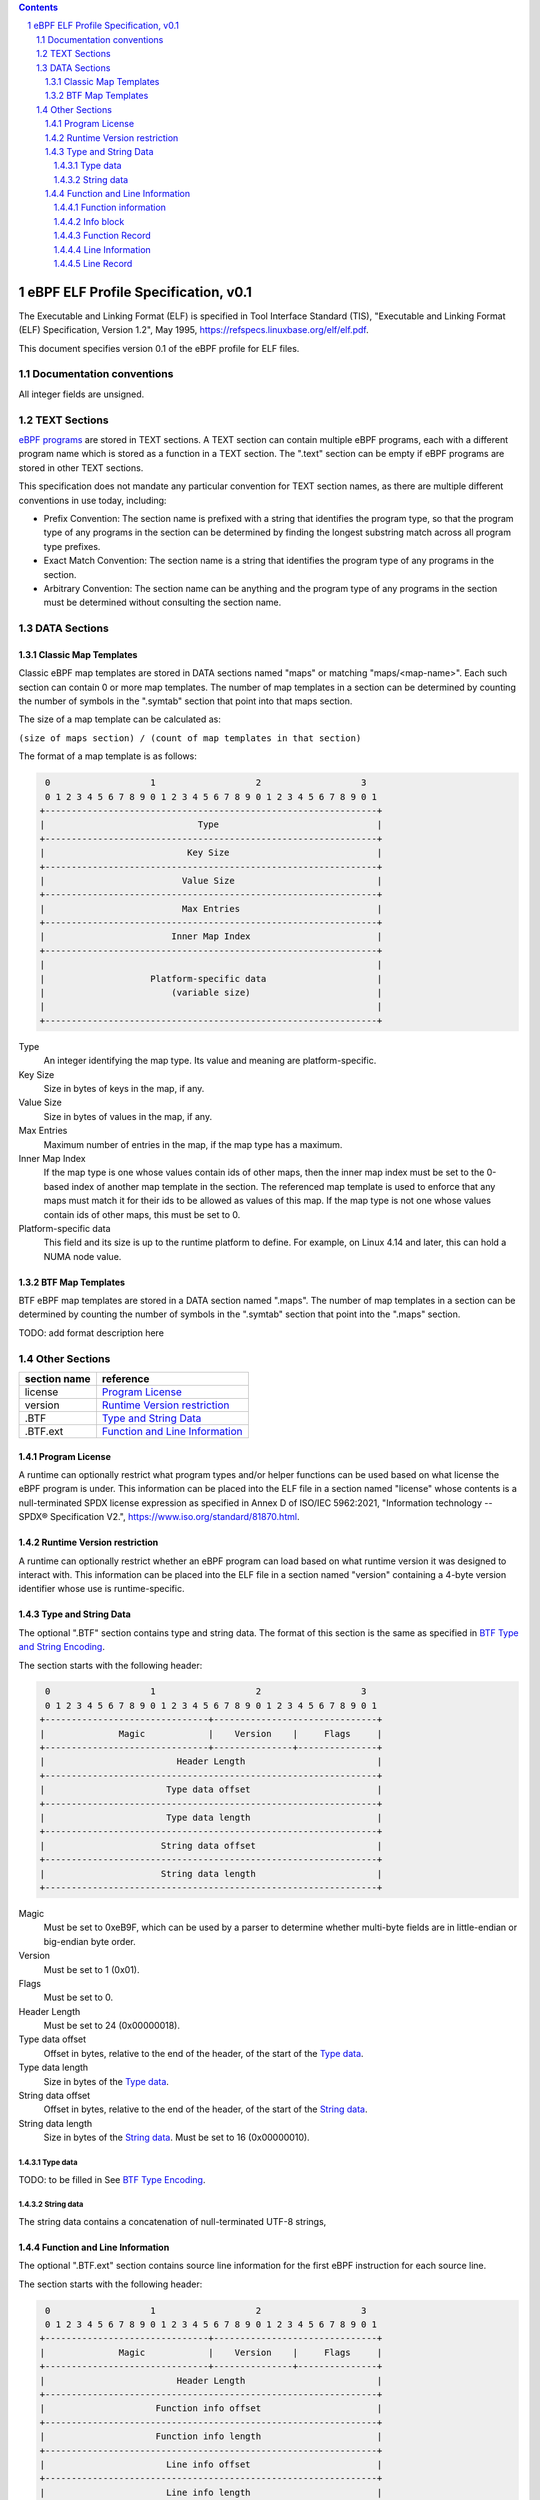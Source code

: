 .. contents::
.. sectnum::

====================================
eBPF ELF Profile Specification, v0.1
====================================

The Executable and Linking Format (ELF) is specified in
Tool Interface Standard (TIS), "Executable and Linking Format (ELF) Specification, Version 1.2", May 1995, https://refspecs.linuxbase.org/elf/elf.pdf.

This document specifies version 0.1 of the eBPF profile for ELF files.

Documentation conventions
=========================

All integer fields are unsigned.

TEXT Sections
=============

`eBPF programs <instruction-set.rst#instruction-encoding>`_ are stored in TEXT sections.
A TEXT section can contain multiple eBPF programs, each with a different program name
which is stored as a function in a TEXT section.  The ".text" section can be empty if
eBPF programs are stored in other TEXT sections.

This specification does not mandate any particular convention for TEXT section names,
as there are multiple different conventions in use today, including:

* Prefix Convention: The section name is prefixed with a string that
  identifies the program type, so that the program type of any programs in the section
  can be determined by finding the longest substring match across all program type prefixes.

* Exact Match Convention: The section name is a string that identifies the program type
  of any programs in the section.

* Arbitrary Convention: The section name can be anything and the program type of any
  programs in the section must be determined without consulting the section name.

DATA Sections
=============

Classic Map Templates
--------------------

Classic eBPF map templates are stored in DATA sections named "maps" or matching
"maps/<map-name>".  Each such section can contain 0 or more map templates.
The number of map templates in a section can be determined by counting the
number of symbols in the ".symtab" section that point into that maps section.

The size of a map template can be calculated as:

``(size of maps section) / (count of map templates in that section)``

The format of a map template is as follows:

.. code-block::

     0                   1                   2                   3
     0 1 2 3 4 5 6 7 8 9 0 1 2 3 4 5 6 7 8 9 0 1 2 3 4 5 6 7 8 9 0 1
    +---------------------------------------------------------------+
    |                             Type                              |
    +---------------------------------------------------------------+
    |                           Key Size                            |
    +---------------------------------------------------------------+
    |                          Value Size                           |
    +---------------------------------------------------------------+
    |                          Max Entries                          |
    +---------------------------------------------------------------+
    |                        Inner Map Index                        |
    +---------------------------------------------------------------+
    |                                                               |
    |                    Platform-specific data                     |
    |                        (variable size)                        |
    |                                                               |
    +---------------------------------------------------------------+

Type
  An integer identifying the map type.  Its value and meaning are platform-specific.

Key Size
  Size in bytes of keys in the map, if any.

Value Size
  Size in bytes of values in the map, if any.

Max Entries
  Maximum number of entries in the map, if the map type has a maximum.

Inner Map Index
  If the map type is one whose values contain ids of other maps, then the inner
  map index must be set to the 0-based index of another map template in the section.
  The referenced map template is used to enforce that any maps must match it
  for their ids to be allowed as values of this map.  If the map type is not
  one whose values contain ids of other maps, this must be set to 0.

Platform-specific data
  This field and its size is up to the runtime platform to define.  For example,
  on Linux 4.14 and later, this can hold a NUMA node value.

BTF Map Templates
--------------------

BTF eBPF map templates are stored in a DATA section named ".maps".
The number of map templates in a section can be determined by counting the
number of symbols in the ".symtab" section that point into the ".maps" section.

TODO: add format description here

Other Sections
==============

============  ================================
section name  reference
============  ================================
license       `Program License`_
version       `Runtime Version restriction`_
.BTF          `Type and String Data`_
.BTF.ext      `Function and Line Information`_
============  ================================


Program License
---------------

A runtime can optionally restrict what program types and/or helper functions
can be used based on what license the eBPF program is under.  This information
can be placed into the ELF file in a section named "license" whose contents
is a null-terminated SPDX license expression as specified in Annex D of
ISO/IEC 5962:2021, "Information technology -- SPDX® Specification V2.",
https://www.iso.org/standard/81870.html.

Runtime Version restriction
---------------------------

A runtime can optionally restrict whether an eBPF program can load based
on what runtime version it was designed to interact with.  This information
can be placed into the ELF file in a section named "version" containing
a 4-byte version identifier whose use is runtime-specific.

Type and String Data
--------------------

The optional ".BTF" section contains type and string data. 
The format of this section is the same as specified in
`BTF Type and String Encoding <btf.rst#2-btf-type-and-string-encoding>`_.

The section starts with the following header:

.. code-block::

     0                   1                   2                   3
     0 1 2 3 4 5 6 7 8 9 0 1 2 3 4 5 6 7 8 9 0 1 2 3 4 5 6 7 8 9 0 1
    +-------------------------------+-------------------------------+
    |              Magic            |    Version    |     Flags     |
    +-------------------------------+---------------+---------------+
    |                         Header Length                         |
    +---------------------------------------------------------------+
    |                       Type data offset                        |
    +---------------------------------------------------------------+
    |                       Type data length                        |
    +---------------------------------------------------------------+
    |                      String data offset                       |
    +---------------------------------------------------------------+
    |                      String data length                       |
    +---------------------------------------------------------------+

Magic
  Must be set to 0xeB9F, which can be used by a parser to determine whether multi-byte fields
  are in little-endian or big-endian byte order.

Version
  Must be set to 1 (0x01).

Flags
  Must be set to 0.

Header Length
  Must be set to 24 (0x00000018).

Type data offset
  Offset in bytes, relative to the end of the header, of the
  start of the `Type data`_.

Type data length
  Size in bytes of the `Type data`_.

String data offset
  Offset in bytes, relative to the end of the header, of the
  start of the `String data`_.

String data length
  Size in bytes of the `String data`_.  Must be set to 16 (0x00000010).

Type data
~~~~~~~~~~~

TODO: to be filled in
See `BTF Type Encoding <btf.rst#22-type-encoding>`_.

String data
~~~~~~~~~~~

The string data contains a concatenation of null-terminated UTF-8 strings,

Function and Line Information
-----------------------------

The optional ".BTF.ext" section contains source line information for the first eBPF instruction
for each source line.

The section starts with the following header:

.. code-block::

     0                   1                   2                   3
     0 1 2 3 4 5 6 7 8 9 0 1 2 3 4 5 6 7 8 9 0 1 2 3 4 5 6 7 8 9 0 1
    +-------------------------------+-------------------------------+
    |              Magic            |    Version    |     Flags     |
    +-------------------------------+---------------+---------------+
    |                         Header Length                         |
    +---------------------------------------------------------------+
    |                     Function info offset                      |
    +---------------------------------------------------------------+
    |                     Function info length                      |
    +---------------------------------------------------------------+
    |                       Line info offset                        |
    +---------------------------------------------------------------+
    |                       Line info length                        |
    +---------------------------------------------------------------+
    |                                                               |
    |                    Platform-specific data                     |
    |                        (variable size)                        |
    |                                                               |
    +---------------------------------------------------------------+

Magic
  Must be set to 0xeB9F, which can be used by a parser to determine whether multi-byte fields
  are in little-endian or big-endian byte order.

Version
  Must be set to 1 (0x01).

Flags
  Must be set to 0.

Header Length
  Must be set to 24 (0x00000018) or 32 (0x00000020).

Function info offset
  Offset in bytes past the end of the header, of the start of the `Function information`_.

Function info length
  Size in bytes of the `Function information`_.  Must be set to 8 (0x00000008).

Line info offset
  Offset in bytes past the end of the header, of the start of the `Line Information`_.

Line info length
  Size in bytes of the `Line Information`_.  Must be set to 16 (0x00000010).

Platform-specific data
  This field and its size is up to the runtime platform to define.

Function information
~~~~~~~~~~~~~~~~~~~~

.. code-block::

     0                   1                   2                   3
     0 1 2 3 4 5 6 7 8 9 0 1 2 3 4 5 6 7 8 9 0 1 2 3 4 5 6 7 8 9 0 1
    +---------------------------------------------------------------+
    |                     Function record size                      |
    +---------------------------------------------------------------+
    |                                                               |
    |                       Function info 1                         |
    |                                                               |
    +---------------------------------------------------------------+
    |                              ...                              |
    +---------------------------------------------------------------+
    |                                                               |
    |                       Function info N                         |
    |                                                               |
    +---------------------------------------------------------------+

Function record size
  Size in bytes of each function record contained in an `Info block`_.
  Must be set to 8 (0x00000008).

Function info 1..N
  A set of `Info block`_ data blobs, as many as will fit in the size given
  as the "Function info length", where each record within an info block is
  formatted as shown under `Function Record`_ below.

Info block
~~~~~~~~~~

.. code-block::

     0                   1                   2                   3
     0 1 2 3 4 5 6 7 8 9 0 1 2 3 4 5 6 7 8 9 0 1 2 3 4 5 6 7 8 9 0 1
    +---------------------------------------------------------------+
    |                     Section name offset                       |
    +---------------------------------------------------------------+
    |                         Record count                          |
    +---------------------------------------------------------------+
    |                                                               |
    |                           Record 1                            |
    |                                                               |
    +---------------------------------------------------------------+
    |                   ...                                         |
    +---------------------------------------------------------------+
    |                                                               |
    |                           Record N                            |
    |                                                               |
    +---------------------------------------------------------------+

Section name offset
  Offset in bytes of the section name within the `String data`_.

Record count
  Number of records that follow.  Must be greater than 0.

Record 1..N
  A series of records.

Function Record
~~~~~~~~~~~~~~~

.. code-block::

     0                   1                   2                   3
     0 1 2 3 4 5 6 7 8 9 0 1 2 3 4 5 6 7 8 9 0 1 2 3 4 5 6 7 8 9 0 1
    +---------------------------------------------------------------+
    |                     Instruction offset                        |
    +---------------------------------------------------------------+
    |                           Type id                             |
    +---------------------------------------------------------------+

Instruction offset
  Offset in bytes from the start of the section whose name is
  given by "Section name offset".  Must be 0 for Record 1, and
  for subsequent records it must be greater than the instruction offset
  of the previous record.

Type id
  TODO: Add a definition of this field.

Line Information
~~~~~~~~~~~~~~~~

.. code-block::

     0                   1                   2                   3
     0 1 2 3 4 5 6 7 8 9 0 1 2 3 4 5 6 7 8 9 0 1 2 3 4 5 6 7 8 9 0 1
    +---------------------------------------------------------------+
    |                        Line record size                       |
    +---------------------------------------------------------------+
    |                                                               |
    |                          Line info 1                          |
    |                                                               |
    +---------------------------------------------------------------+
    |                              ...                              |
    +---------------------------------------------------------------+
    |                                                               |
    |                          Line info N                          |
    |                                                               |
    +---------------------------------------------------------------+

Line record size
  Size in bytes of each line record in an `Info block`_.  Must be set to 16 (0x00000010).

Line info 1..N
  A set of `Info block`_ data blobs, as many as will fit in the size given as the "Line info length",
  where each record within an info block is formatted as shown under `Line Record`_ below.

Line Record
~~~~~~~~~~~

.. code-block::

     0                   1                   2                   3
     0 1 2 3 4 5 6 7 8 9 0 1 2 3 4 5 6 7 8 9 0 1 2 3 4 5 6 7 8 9 0 1
    +---------------------------------------------------------------+
    |                      Instruction offset                       |
    +---------------------------------------------------------------+
    |                       File name offset                        |
    +---------------------------------------------------------------+
    |                      Source line offset                       |
    +---------------------------------------------------------------+
    |                Line number and column number                  |
    +---------------------------------------------------------------+

Instruction offset
  0-based instruction index into the eBPF program contained
  in the section whose name is referenced in the `Info block`_.

File name offset
  Offset in bytes of the file name within the `String data`_.

Source line offset
  Offset in bytes of the source line within the `String data`_.

Line number and column number
  The line and column number value, computed as
  ``(line number << 10) | (column number)``.
